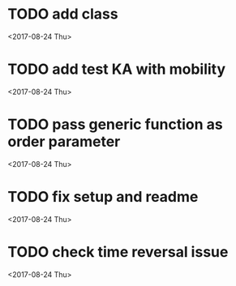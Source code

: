* TODO add class
<2017-08-24 Thu>
* TODO add test KA with mobility
<2017-08-24 Thu>
* TODO pass generic function as order parameter
<2017-08-24 Thu>
* TODO fix setup and readme
<2017-08-24 Thu>
* TODO check time reversal issue
<2017-08-24 Thu>
